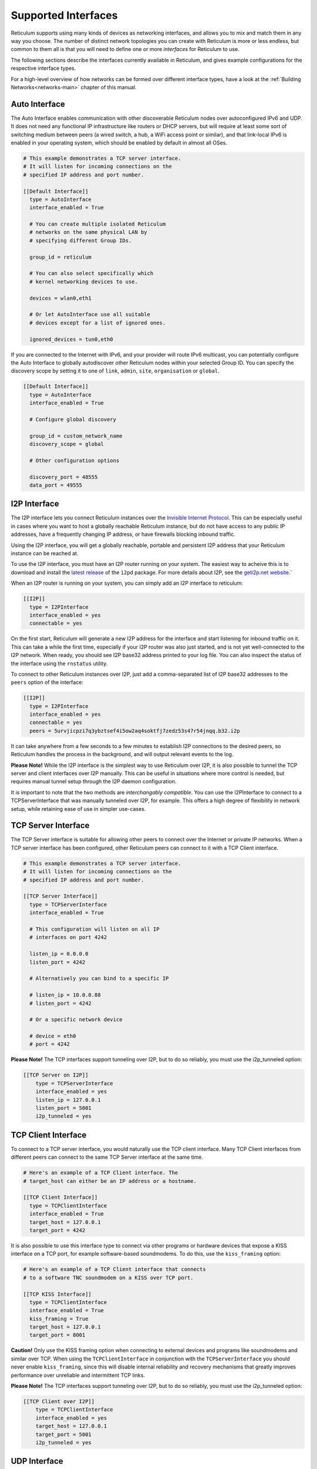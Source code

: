 
.. _interfaces-main:

********************
Supported Interfaces
********************

Reticulum supports using many kinds of devices as networking interfaces, and
allows you to mix and match them in any way you choose. The number of distinct
network topologies you can create with Reticulum is more or less endless, but
common to them all is that you will need to define one or more *interfaces*
for Reticulum to use.

The following sections describe the interfaces currently available in Reticulum,
and gives example configurations for the respective interface types.

For a high-level overview of how networks can be formed over different interface
types, have a look at the :ref:`Building Networks<networks-main>` chapter of this
manual.

.. _interfaces-auto:

Auto Interface
==============

The Auto Interface enables communication with other discoverable Reticulum
nodes over autoconfigured IPv6 and UDP. It does not need any functional IP
infrastructure like routers or DHCP servers, but will require at least some
sort of switching medium between peers (a wired switch, a hub, a WiFi access
point or similar), and that link-local IPv6 is enabled in your operating
system, which should be enabled by default in almost all OSes.

.. code::

  # This example demonstrates a TCP server interface.
  # It will listen for incoming connections on the
  # specified IP address and port number.
  
  [[Default Interface]]
    type = AutoInterface
    interface_enabled = True

    # You can create multiple isolated Reticulum
    # networks on the same physical LAN by
    # specifying different Group IDs.

    group_id = reticulum

    # You can also select specifically which
    # kernel networking devices to use.

    devices = wlan0,eth1

    # Or let AutoInterface use all suitable
    # devices except for a list of ignored ones.

    ignored_devices = tun0,eth0


If you are connected to the Internet with IPv6, and your provider will route
IPv6 multicast, you can potentially configure the Auto Interface to globally
autodiscover other Reticulum nodes within your selected Group ID. You can specify
the discovery scope by setting it to one of ``link``, ``admin``, ``site``,
``organisation`` or ``global``.

.. code::
  
  [[Default Interface]]
    type = AutoInterface
    interface_enabled = True

    # Configure global discovery

    group_id = custom_network_name
    discovery_scope = global

    # Other configuration options

    discovery_port = 48555
    data_port = 49555


.. _interfaces-i2p:

I2P Interface
=============

The I2P interface lets you connect Reticulum instances over the
`Invisible Internet Protocol <https://i2pd.website>`_. This can be
especially useful in cases where you want to host a globally reachable
Reticulum instance, but do not have access to any public IP addresses,
have a frequently changing IP address, or have firewalls blocking
inbound traffic.

Using the I2P interface, you will get a globally reachable, portable
and persistent I2P address that your Reticulum instance can be reached
at.

To use the I2P interface, you must have an I2P router running
on your system. The easiest way to acheive this is to download and
install the `latest release <https://github.com/PurpleI2P/i2pd/releases/latest>`_
of the ``ì2pd`` package. For more details about I2P, see the
`geti2p.net website <https://geti2p.net/en/about/intro>`_.`

When an I2P router is running on your system, you can simply add
an I2P interface to reticulum:

.. code::

  [[I2P]]
    type = I2PInterface
    interface_enabled = yes
    connectable = yes

On the first start, Reticulum will generate a new I2P address for the
interface and start listening for inbound traffic on it. This can take
a while the first time, especially if your I2P router was also just
started, and is not yet well-connected to the I2P network. When ready,
you should see I2P base32 address printed to your log file. You can
also inspect the status of the interface using the ``rnstatus`` utility.

To connect to other Reticulum instances over I2P, just add a comma-separated
list of I2P base32 addresses to the ``peers`` option of the interface:

.. code::

  [[I2P]]
    type = I2PInterface
    interface_enabled = yes
    connectable = yes
    peers = 5urvjicpzi7q3ybztsef4i5ow2aq4soktfj7zedz53s47r54jnqq.b32.i2p

It can take anywhere from a few seconds to a few minutes to establish
I2P connections to the desired peers, so Reticulum handles the process
in the background, and will output relevant events to the log.

**Please Note!** While the I2P interface is the simplest way to use
Reticulum over I2P, it is also possible to tunnel the TCP server and
client interfaces over I2P manually. This can be useful in situations
where more control is needed, but requires manual tunnel setup through
the I2P daemon configuration.

It is important to note that the two methods are *interchangably compatible*.
You can use the I2PInterface to connect to a TCPServerInterface that
was manually tunneled over I2P, for example. This offers a high degree
of flexibility in network setup, while retaining ease of use in simpler
use-cases.


.. _interfaces-tcps:

TCP Server Interface
====================

The TCP Server interface is suitable for allowing other peers to connect over
the Internet or private IP networks. When a TCP server interface has been
configured, other Reticulum peers can connect to it with a TCP Client interface.

.. code::

  # This example demonstrates a TCP server interface.
  # It will listen for incoming connections on the
  # specified IP address and port number.
  
  [[TCP Server Interface]]
    type = TCPServerInterface
    interface_enabled = True

    # This configuration will listen on all IP
    # interfaces on port 4242
    
    listen_ip = 0.0.0.0
    listen_port = 4242

    # Alternatively you can bind to a specific IP
    
    # listen_ip = 10.0.0.88
    # listen_port = 4242

    # Or a specific network device
    
    # device = eth0
    # port = 4242

**Please Note!** The TCP interfaces support tunneling over I2P, but to do so reliably,
you must use the i2p_tunneled option:

.. code::

  [[TCP Server on I2P]]
      type = TCPServerInterface
      interface_enabled = yes
      listen_ip = 127.0.0.1
      listen_port = 5001
      i2p_tunneled = yes

.. _interfaces-tcpc:

TCP Client Interface
====================

To connect to a TCP server interface, you would naturally use the TCP client
interface. Many TCP Client interfaces from different peers can connect to the
same TCP Server interface at the same time.

.. code::

  # Here's an example of a TCP Client interface. The
  # target_host can either be an IP address or a hostname.

  [[TCP Client Interface]]
    type = TCPClientInterface
    interface_enabled = True
    target_host = 127.0.0.1
    target_port = 4242

It is also possible to use this interface type to connect via other programs
or hardware devices that expose a KISS interface on a TCP port, for example
software-based soundmodems. To do this, use the ``kiss_framing`` option:

.. code::

  # Here's an example of a TCP Client interface that connects
  # to a software TNC soundmodem on a KISS over TCP port.

  [[TCP KISS Interface]]
    type = TCPClientInterface
    interface_enabled = True
    kiss_framing = True
    target_host = 127.0.0.1
    target_port = 8001

**Caution!** Only use the KISS framing option when connecting to external devices
and programs like soundmodems and similar over TCP. When using the
``TCPClientInterface`` in conjunction with the ``TCPServerInterface`` you should
never enable ``kiss_framing``, since this will disable internal reliability and
recovery mechanisms that greatly improves performance over unreliable and
intermittent TCP links.

**Please Note!** The TCP interfaces support tunneling over I2P, but to do so reliably,
you must use the i2p_tunneled option:

.. code::

  [[TCP Client over I2P]]
      type = TCPClientInterface
      interface_enabled = yes
      target_host = 127.0.0.1
      target_port = 5001
      i2p_tunneled = yes


.. _interfaces-udp:

UDP Interface
=============

A UDP interface can be useful for communicating over IP networks, both
private and the internet. It can also allow broadcast communication
over IP networks, so it can provide an easy way to enable connectivity
with all other peers on a local area network.

*Please Note!* Using broadcast UDP traffic has performance implications,
especially on WiFi. If your goal is simply to enable easy communication
with all peers in your local ethernet broadcast domain, the
:ref:`Auto Interface<interfaces-auto>` performs better, and is just as
easy to use.

The below example is enabled by default on new Reticulum installations,
as it provides an easy way to get started and to test Reticulum on a
pre-existing LAN.

.. code::

  # This example enables communication with other
  # local Reticulum peers over UDP.
  
  [[Default UDP Interface]]
    type = UDPInterface
    interface_enabled = True

    listen_ip = 0.0.0.0
    listen_port = 4242
    forward_ip = 255.255.255.255
    forward_port = 4242

    # The above configuration will allow communication
    # within the local broadcast domains of all local
    # IP interfaces.

    # Instead of specifying listen_ip, listen_port,
    # forward_ip and forward_port, you can also bind
    # to a specific network device like below.

    # device = eth0
    # port = 4242

    # Assuming the eth0 device has the address
    # 10.55.0.72/24, the above configuration would
    # be equivalent to the following manual setup.
    # Note that we are both listening and forwarding to
    # the broadcast address of the network segments.

    # listen_ip = 10.55.0.255
    # listen_port = 4242
    # forward_ip = 10.55.0.255
    # forward_port = 4242

    # You can of course also communicate only with
    # a single IP address

    # listen_ip = 10.55.0.15
    # listen_port = 4242
    # forward_ip = 10.55.0.16
    # forward_port = 4242


.. _interfaces-rnode:

RNode LoRa Interface
====================

To use Reticulum over LoRa, the `RNode <https://unsigned.io/rnode/>`_ interface
can be used, and offers full control over LoRa parameters.

.. code::

  # Here's an example of how to add a LoRa interface
  # using the RNode LoRa transceiver.

  [[RNode LoRa Interface]]
    type = RNodeInterface

    # Enable interface if you want use it!
    interface_enabled = True

    # Serial port for the device
    port = /dev/ttyUSB0

    # Set frequency to 867.2 MHz
    frequency = 867200000

    # Set LoRa bandwidth to 125 KHz
    bandwidth = 125000

    # Set TX power to 7 dBm (5 mW)
    txpower = 7

    # Select spreading factor 8. Valid 
    # range is 7 through 12, with 7
    # being the fastest and 12 having
    # the longest range.
    spreadingfactor = 8

    # Select coding rate 5. Valid range
    # is 5 throough 8, with 5 being the
    # fastest, and 8 the longest range.
    codingrate = 5

    # You can configure the RNode to send
    # out identification on the channel with
    # a set interval by configuring the
    # following two parameters.
    # id_callsign = MYCALL-0
    # id_interval = 600

    # For certain homebrew RNode interfaces
    # with low amounts of RAM, using packet
    # flow control can be useful. By default
    # it is disabled.
    flow_control = False

.. _interfaces-serial:

Serial Interface
================

Reticulum can be used over serial ports directly, or over any device with a
serial port, that will transparently pass data. Useful for communicating
directly over a wire-pair, or for using devices such as data radios and lasers.

.. code::

  [[Serial Interface]]
    type = SerialInterface
    interface_enabled = True

    # Serial port for the device
    port = /dev/ttyUSB0

    # Set the serial baud-rate and other
    # configuration parameters.
    speed = 115200
    databits = 8
    parity = none
    stopbits = 1

.. _interfaces-kiss:

KISS Interface
==============

With the KISS interface, you can use Reticulum over a variety of packet
radio modems and TNCs, including `OpenModem <https://unsigned.io/openmodem/>`_.
KISS interfaces can also be configured to periodically send out beacons
for station identification purposes.

.. code::

  [[Packet Radio KISS Interface]]
    type = KISSInterface
    interface_enabled = True

    # Serial port for the device
    port = /dev/ttyUSB1

    # Set the serial baud-rate and other
    # configuration parameters.
    speed = 115200    
    databits = 8
    parity = none
    stopbits = 1

    # Set the modem preamble.
    preamble = 150

    # Set the modem TX tail.
    txtail = 10

    # Configure CDMA parameters. These
    # settings are reasonable defaults.
    persistence = 200
    slottime = 20

    # You can configure the interface to send
    # out identification on the channel with
    # a set interval by configuring the
    # following two parameters. The KISS
    # interface will only ID if the set
    # interval has elapsed since it's last
    # actual transmission. The interval is
    # configured in seconds.
    # This option is commented out and not
    # used by default.
    # id_callsign = MYCALL-0
    # id_interval = 600

    # Whether to use KISS flow-control.
    # This is useful for modems that have
    # a small internal packet buffer, but
    # support packet flow control instead.
    flow_control = false

.. _interfaces-ax25:

AX.25 KISS Interface
====================

If you're using Reticulum on amateur radio spectrum, you might want to
use the AX.25 KISS interface. This way, Reticulum will automatically
encapsulate it's traffic in AX.25 and also identify your stations
transmissions with your callsign and SSID. 

Only do this if you really need to! Reticulum doesn't need the AX.25
layer for anything, and it incurs extra overhead on every packet to
encapsulate in AX.25.

A more efficient way is to use the plain KISS interface with the
beaconing functionality described above.

.. code::

  [[Packet Radio AX.25 KISS Interface]]
    type = AX25KISSInterface

    # Set the station callsign and SSID
    callsign = NO1CLL
    ssid = 0

    # Enable interface if you want use it!
    interface_enabled = True

    # Serial port for the device
    port = /dev/ttyUSB2

    # Set the serial baud-rate and other
    # configuration parameters.
    speed = 115200    
    databits = 8
    parity = none
    stopbits = 1

    # Set the modem preamble. A 150ms
    # preamble should be a reasonable
    # default, but may need to be
    # increased for radios with slow-
    # opening squelch and long TX/RX
    # turnaround
    preamble = 150

    # Set the modem TX tail. In most
    # cases this should be kept as low
    # as possible to not waste airtime.
    txtail = 10

    # Configure CDMA parameters. These
    # settings are reasonable defaults.
    persistence = 200
    slottime = 20

    # Whether to use KISS flow-control.
    # This is useful for modems with a
    # small internal packet buffer.
    flow_control = false


.. _interfaces-options:

Common Interface Options
========================

A number of general options can be used to control various
aspects of interface behaviour.

The ``interface_enabled`` option tells Reticulum whether or not
to bring up the interface. Defaults to ``False``. For any
interface to be brought up, the ``interface_enabled`` option
must be set to ``True`` or ``Yes``.

The ``outgoing`` option sets whether an interface is allowed
to transmit. Defaults to ``True``. If set to ``False`` the
interface will only receive data, and never transmit.

The ``interface_mode`` option allows selecting the high-level
behaviour of the interface from a number of options.

 - The default value is ``full``. In this mode, all discovery,
   meshing and transpor functionality is available.

 - In the ``access_point`` (or shorthand ``ap``) mode, the
   interface will operate as a network access point. In this
   mode, announces will not be automatically broadcasted on
   the interface, and paths to destinations on the interface
   will have a much shorter expiry time. This mode is useful
   for creating interfaces that are mostly quiet, unless when
   someone is actually using them. An example of this could
   be a radio interface serving a wide area, where users are
   expected to connect momentarily, use the network, and then
   disappear again.
